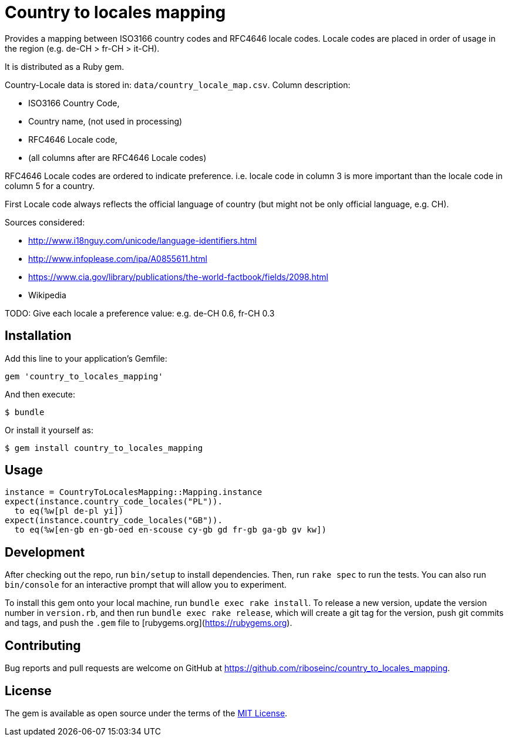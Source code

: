 = Country to locales mapping

Provides a mapping between ISO3166 country codes and RFC4646 locale
codes. Locale codes are placed in order of usage in the region
(e.g. de-CH > fr-CH > it-CH).

It is distributed as a Ruby gem.

Country-Locale data is stored in: `data/country_locale_map.csv`.  Column
description:

- ISO3166 Country Code,
- Country name, (not used in processing)
- RFC4646 Locale code,
- (all columns after are RFC4646 Locale codes)

RFC4646 Locale codes are ordered to indicate preference.
i.e. locale code in column 3 is more important than the locale code
in column 5 for a country.

First Locale code always reflects the official language of country
(but might not be only official language, e.g. CH).

Sources considered:

- http://www.i18nguy.com/unicode/language-identifiers.html
- http://www.infoplease.com/ipa/A0855611.html
- https://www.cia.gov/library/publications/the-world-factbook/fields/2098.html
- Wikipedia

TODO: Give each locale a preference value: e.g. de-CH 0.6, fr-CH 0.3

== Installation

Add this line to your application's Gemfile:

```ruby
gem 'country_to_locales_mapping'
```

And then execute:

    $ bundle

Or install it yourself as:

    $ gem install country_to_locales_mapping

== Usage

```ruby
instance = CountryToLocalesMapping::Mapping.instance
expect(instance.country_code_locales("PL")).
  to eq(%w[pl de-pl yi])
expect(instance.country_code_locales("GB")).
  to eq(%w[en-gb en-gb-oed en-scouse cy-gb gd fr-gb ga-gb gv kw])
```

== Development

After checking out the repo, run `bin/setup` to install dependencies. Then, run `rake spec` to run the tests. You can also run `bin/console` for an interactive prompt that will allow you to experiment.

To install this gem onto your local machine, run `bundle exec rake install`. To release a new version, update the version number in `version.rb`, and then run `bundle exec rake release`, which will create a git tag for the version, push git commits and tags, and push the `.gem` file to [rubygems.org](https://rubygems.org).

== Contributing

Bug reports and pull requests are welcome on GitHub at https://github.com/riboseinc/country_to_locales_mapping.

== License

The gem is available as open source under the terms of the https://opensource.org/licenses/MIT[MIT License].
